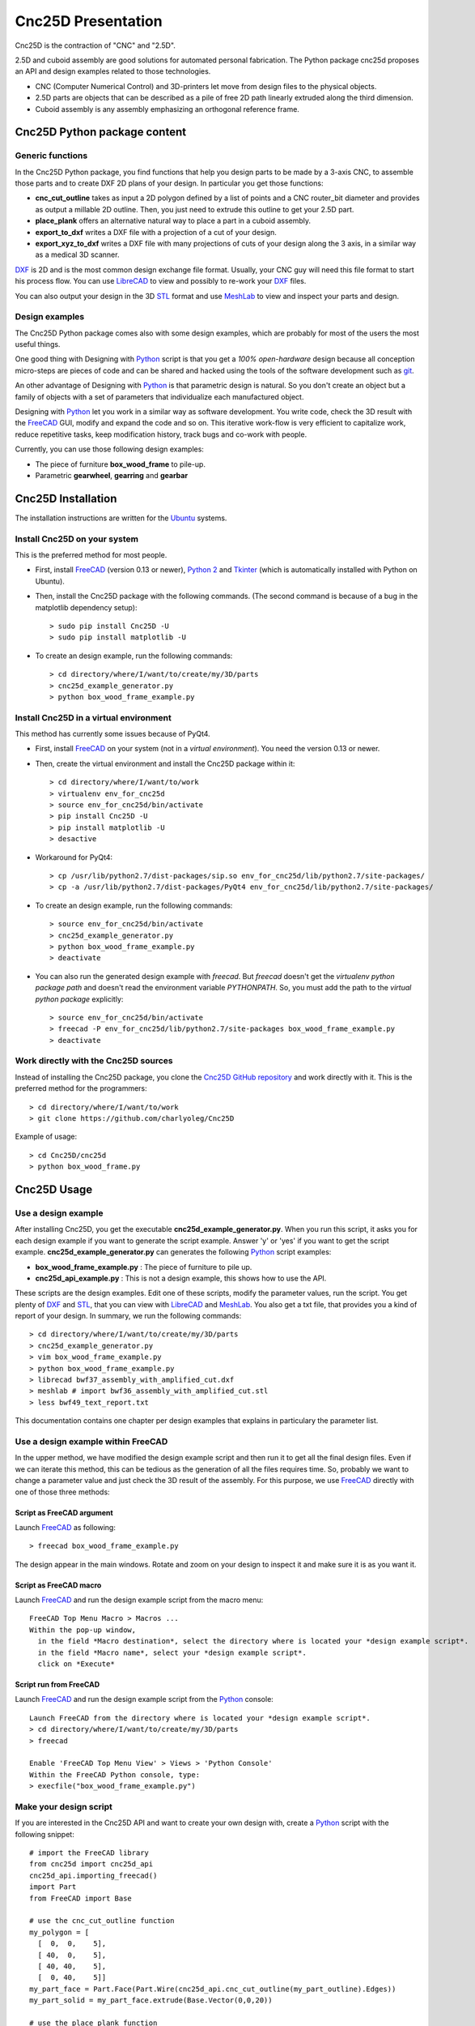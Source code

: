 ===================
Cnc25D Presentation
===================

Cnc25D is the contraction of "CNC" and "2.5D".

2.5D and cuboid assembly are good solutions for automated personal fabrication.
The Python package cnc25d proposes an API and design examples related to those technologies.

- CNC (Computer Numerical Control) and 3D-printers let move from design files to the physical objects.
- 2.5D parts are objects that can be described as a pile of free 2D path linearly extruded along the third dimension.
- Cuboid assembly is any assembly emphasizing an orthogonal reference frame.

.. image:: images/part_25d.png

Cnc25D Python package content
=============================

Generic functions
-----------------

In the Cnc25D Python package, you find functions that help you design parts to be made by a 3-axis CNC, to assemble those parts and to create DXF 2D plans of your design. In particular you get those functions:

- **cnc_cut_outline** takes as input a 2D polygon defined by a list of points and a CNC router_bit diameter and provides as output a millable 2D outline. Then, you just need to extrude this outline to get your 2.5D part.
- **place_plank** offers an alternative natural way to place a part in a cuboid assembly.
- **export_to_dxf** writes a DXF file with a projection of a cut of your design.
- **export_xyz_to_dxf** writes a DXF file with many projections of cuts of your design along the 3 axis, in a similar way as a medical 3D scanner.

DXF_ is 2D and is the most common design exchange file format. Usually, your CNC guy will need this file format to start his process flow. You can use LibreCAD_ to view and possibly to re-work your DXF_ files.

You can also output your design in the 3D STL_ format and use MeshLab_ to view and inspect your parts and design.

Design examples
---------------

The Cnc25D Python package comes also with some design examples, which are probably for most of the users the most useful things.

One good thing with Designing with Python_ script is that you get a *100% open-hardware* design because all conception micro-steps are pieces of code and can be shared and hacked using the tools of the software development such as git_.

An other advantage of Designing with Python_ is that parametric design is natural. So you don't create an object but a family of objects with a set of parameters that individualize each manufactured object.

Designing with Python_ let you work in a similar way as software development. You write code, check the 3D result with the FreeCAD_ GUI, modify and expand the code and so on. This iterative work-flow is very efficient to capitalize work, reduce repetitive tasks, keep modification history, track bugs and co-work with people.

Currently, you can use those following design examples:

- The piece of furniture **box_wood_frame** to pile-up.
- Parametric **gearwheel**, **gearring** and **gearbar**

.. _cnc25d_installation :

Cnc25D Installation
===================

The installation instructions are written for the Ubuntu_ systems.

Install Cnc25D on your system
-----------------------------
This is the preferred method for most people.

* First, install FreeCAD_ (version 0.13 or newer), `Python 2`_ and Tkinter_ (which is automatically installed with Python on Ubuntu).
* Then, install the Cnc25D package with the following commands. (The second command is because of a bug in the matplotlib dependency setup)::

  > sudo pip install Cnc25D -U
  > sudo pip install matplotlib -U

* To create an design example, run the following commands::

  > cd directory/where/I/want/to/create/my/3D/parts
  > cnc25d_example_generator.py
  > python box_wood_frame_example.py


Install Cnc25D in a virtual environment
---------------------------------------
This method has currently some issues because of PyQt4.

* First, install FreeCAD_ on your system (not in a *virtual environment*). You need the version 0.13 or newer.
* Then, create the virtual environment  and install the Cnc25D package within it::

  > cd directory/where/I/want/to/work
  > virtualenv env_for_cnc25d
  > source env_for_cnc25d/bin/activate
  > pip install Cnc25D -U
  > pip install matplotlib -U
  > desactive

* Workaround for PyQt4::

  > cp /usr/lib/python2.7/dist-packages/sip.so env_for_cnc25d/lib/python2.7/site-packages/
  > cp -a /usr/lib/python2.7/dist-packages/PyQt4 env_for_cnc25d/lib/python2.7/site-packages/

* To create an design example, run the following commands::

  > source env_for_cnc25d/bin/activate
  > cnc25d_example_generator.py
  > python box_wood_frame_example.py
  > deactivate

* You can also run the generated design example with *freecad*. But *freecad* doesn't get the *virtualenv python package path* and doesn't read the environment variable *PYTHONPATH*. So, you must add the path to the *virtual python package* explicitly::

  > source env_for_cnc25d/bin/activate
  > freecad -P env_for_cnc25d/lib/python2.7/site-packages box_wood_frame_example.py
  > deactivate

Work directly with the Cnc25D sources
-------------------------------------
Instead of installing the Cnc25D package, you clone the `Cnc25D GitHub repository`_ and work directly with it. This is the preferred method for the programmers::

  > cd directory/where/I/want/to/work
  > git clone https://github.com/charlyoleg/Cnc25D

Example of usage::

  > cd Cnc25D/cnc25d
  > python box_wood_frame.py

Cnc25D Usage
============

Use a design example
--------------------

After installing Cnc25D, you get the executable **cnc25d_example_generator.py**. When you run this script, it asks you for each design example if you want to generate the script example. Answer 'y' or 'yes' if you want to get the script example. **cnc25d_example_generator.py** can generates the following Python_ script examples:

- **box_wood_frame_example.py** : The piece of furniture to pile up.
- **cnc25d_api_example.py** : This is not a design example, this shows how to use the API.

These scripts are the design examples. Edit one of these scripts, modify the parameter values, run the script. You get plenty of DXF_ and STL_, that you can view with LibreCAD_ and MeshLab_. You also get a txt file, that provides you a kind of report of your design. In summary, we run the following commands::

  > cd directory/where/I/want/to/create/my/3D/parts
  > cnc25d_example_generator.py
  > vim box_wood_frame_example.py
  > python box_wood_frame_example.py
  > librecad bwf37_assembly_with_amplified_cut.dxf
  > meshlab # import bwf36_assembly_with_amplified_cut.stl
  > less bwf49_text_report.txt

This documentation contains one chapter per design examples that explains in particulary the parameter list.

Use a design example within FreeCAD
-----------------------------------
In the upper method, we have modified the design example script and then run it to get all the final design files. Even if we can iterate this method, this can be tedious as the generation of all the files requires time. So, probably we want to change a parameter value and just check the 3D result of the assembly. For this purpose, we use FreeCAD_ directly with one of those three methods:

Script as FreeCAD argument
^^^^^^^^^^^^^^^^^^^^^^^^^^
Launch FreeCAD_ as following::

  > freecad box_wood_frame_example.py

The design appear in the main windows. Rotate and zoom on your design to inspect it and make sure it is as you want it.

Script as FreeCAD macro
^^^^^^^^^^^^^^^^^^^^^^^
Launch FreeCAD_ and run the design example script from the macro menu::

  FreeCAD Top Menu Macro > Macros ...
  Within the pop-up window,
    in the field *Macro destination*, select the directory where is located your *design example script*.
    in the field *Macro name*, select your *design example script*.
    click on *Execute*

Script run from FreeCAD
^^^^^^^^^^^^^^^^^^^^^^^
Launch FreeCAD_ and run the design example script from the Python_ console::

  Launch FreeCAD from the directory where is located your *design example script*.
  > cd directory/where/I/want/to/create/my/3D/parts
  > freecad

  Enable 'FreeCAD Top Menu View' > Views > 'Python Console'
  Within the FreeCAD Python console, type:
  > execfile("box_wood_frame_example.py")

Make your design script
-----------------------
If you are interested in the Cnc25D API and want to create your own design with, create a Python_ script with the following snippet::

  # import the FreeCAD library
  from cnc25d import cnc25d_api
  cnc25d_api.importing_freecad()
  import Part
  from FreeCAD import Base

  # use the cnc_cut_outline function
  my_polygon = [
    [  0,  0,    5],
    [ 40,  0,    5],
    [ 40, 40,    5],
    [  0, 40,    5]]
  my_part_face = Part.Face(Part.Wire(cnc25d_api.cnc_cut_outline(my_part_outline).Edges))
  my_part_solid = my_part_face.extrude(Base.Vector(0,0,20)) 

  # use the place_plank function
  my_part_a = cnc25d_api.place_plank(my_part_solid.copy(), 40, 40, 20, 'i', 'xz', 0, 0, 0)

  # export your design as DXF
  cnc25d_api.export_to_dxf(my_part_solid, Base.Vector(0,0,1), 1.0, "my_part.dxf")
  xy_slice_list = [ 0.1+4*i for i in range(9) ]
  xz_slice_list = [ 0.1+4*i for i in range(9) ]
  yz_slice_list = [ 0.1+2*i for i in range(9) ]
  cnc25d_api.export_xyz_to_dxf(my_part_solid, 40, 40, 20, xy_slice_list, xz_slice_list, yz_slice_list, "my_part_scanned.dxf")
  
Further documentation at :doc:`cnc25d_api_overview` . Also look at the script example **cnc25d_api_example.py** that you can generate with the executable **cnc25d_example_generator.py**.

Links
=====

Underlying technologies
-----------------------
Cnc25D rely on those open-source technologies:

- OpenCASCADE_, the technology used by FreeCAD_. Cnc25D doesn't use directly OpenCASCADE.
- FreeCAD_, the new open-source CAD tool.
- Python_, the popular programming language.

Source
------
The source code is available at https://github.com/charlyoleg/Cnc25D. Feel free to clone and hack it!

Python package
--------------
The Cnc25D package is available on PyPI_.

Documentation
-------------
The `Cnc25D release documentation`_ is associated to the latest Cnc25D Python package release.
The `Cnc25D daily built documentation`_ provides you the latest documentation updates.

If you have Sphinx_ installed on your system and you have downloaded the `Cnc25D Github repository`_, you can generate locally the Html documentation with the following commands::

  > cd Cnc25D/docs
  > make html

With your browser open the local directory ``file:///.../Cnc25D/docs/_build/html``.

License
=======

(C\) Copyright 2013 charlyoleg

The Cnc25D Python package is under `GNU Lesser General Public License`_ version 3 or any latter (LGPL_ v3+).

Feedback and contact
====================

If you find bugs, will suggest fix or want new features report it in the `GitHub issue tracker`_ or clone the `Cnc25D GitHub repository`_.

For any other feedback, send me a message to "charlyoleg at fabfolk dot com".

Releases
========

Release 0.1.4
-------------
Released on 2013-09-01

* Python package created with setuptools (instead of distribute)
* add API function smooth_outline_c_curve() approximates a curve defined by points and tangents with arcs.
* integrate circle into the format-B
* add API functions working at the *figure-level*: figure_simple_display(), figure_to_freecad_25d_part(), ..
* remove API function cnc_cut_outline_fc()
* gear_profile.py generates and simulates gear-profiles
* gearwheel.py

Release 0.1.3
-------------
Released on 2013-08-13

* New API function outline_arc_line() converts an outline defined by points into an outline of four possible formats: Tkinter display, svgwrite, dxfwrite or FreeCAD Part.
* API function cnc_cut_outline() supports smoothing and enlarging line-line, line-arc and arc-arc corners.
* Additional API functions such as outline_rotate(), outline_reverse()
* All Cnc25D API function are gathered in the cnc25d_api module
* Box wood frame design example generates also BRep in addition to STL and DXF.
* Box wood frame design example support router_bit radius up to 4.9 mm with all others parameters at default.
* LGPL v3 is applied to this Python package.

Release 0.1.2
-------------
Released on 2013-06-18

* Box wood frame design example

Release 0.1.1
-------------
Released on 2013-06-05

* Experimenting distribute

Release 0.1.0
-------------
Released on 2013-06-04

* Initial release


.. _Ubuntu : http://www.ubuntu.com/

.. _`Python 2` : Python_
.. _Tkinter : http://docs.python.org/2/library/tkinter.html

.. _Python : http://www.python.org
.. _FreeCAD : http://www.freecadweb.org
.. _OpenCASCADE : http://www.opencascade.org
.. _Sphinx : http://sphinx-doc.org/

.. _`Cnc25D Github repository` : https://github.com/charlyoleg/Cnc25D
.. _`GitHub issue tracker` : https://github.com/charlyoleg/Cnc25D/issues
.. _`Cnc25D release documentation` : http://pythonhosted.org/Cnc25D/
.. _`Cnc25D daily built documentation` : https://cnc25d.readthedocs.org
.. _PyPI : https://pypi.python.org/pypi/Cnc25D

.. _`GNU Lesser General Public License` : http://www.gnu.org/licenses/translations.html
.. _`LGPL` : http://www.gnu.org/licenses/translations.html

.. _DXF : http://en.wikipedia.org/wiki/AutoCAD_DXF
.. _STL : http://en.wikipedia.org/wiki/STL_%28file_format%29
.. _LibreCAD :  http://librecad.org
.. _MeshLab : http://meshlab.sourceforge.net/
.. _git : http://git-scm.com/


